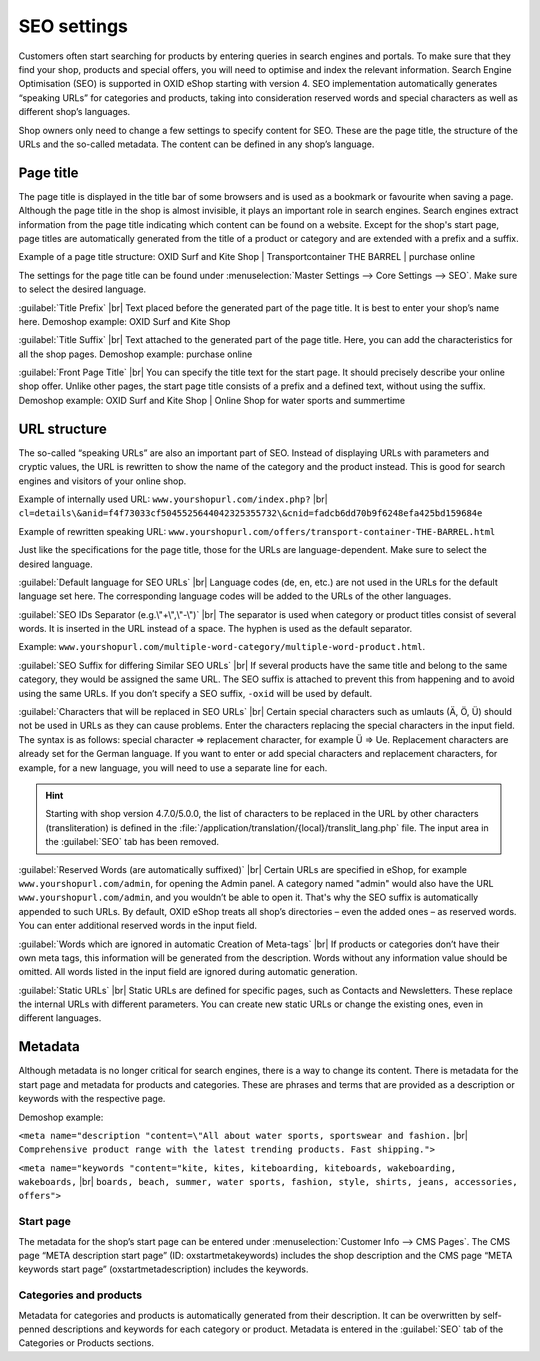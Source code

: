 ﻿SEO settings
============

Customers often start searching for products by entering queries in search engines and portals. To make sure that they find your shop, products and special offers, you will need to optimise and index the relevant information. Search Engine Optimisation (SEO) is supported in OXID eShop starting with version 4. SEO implementation automatically generates “speaking URLs” for categories and products, taking into consideration reserved words and special characters as well as different shop’s languages.

Shop owners only need to change a few settings to specify content for SEO. These are the page title, the structure of the URLs and the so-called metadata. The content can be defined in any shop’s language.

Page title
----------
The page title is displayed in the title bar of some browsers and is used as a bookmark or favourite when saving a page. Although the page title in the shop is almost invisible, it plays an important role in search engines. Search engines extract information from the page title indicating which content can be found on a website. Except for the shop's start page, page titles are automatically generated from the title of a product or category and are extended with a prefix and a suffix.

Example of a page title structure: OXID Surf and Kite Shop | Transportcontainer THE BARREL | purchase online

The settings for the page title can be found under :menuselection:`Master Settings --> Core Settings --> SEO`. Make sure to select the desired language.

:guilabel:`Title Prefix` |br|
Text placed before the generated part of the page title. It is best to enter your shop’s name here. Demoshop example: OXID Surf and Kite Shop

:guilabel:`Title Suffix` |br|
Text attached to the generated part of the page title. Here, you can add the characteristics for all the shop pages. Demoshop example: purchase online

:guilabel:`Front Page Title` |br|
You can specify the title text for the start page. It should precisely describe your online shop offer. Unlike other pages, the start page title consists of a prefix and a defined text, without using the suffix. Demoshop example: OXID Surf and Kite Shop | Online Shop for water sports and summertime

URL structure
-------------
The so-called “speaking URLs” are also an important part of SEO. Instead of displaying URLs with parameters and cryptic values, the URL is rewritten to show the name of the category and the product instead. This is good for search engines and visitors of your online shop.

Example of internally used URL: ``www.yourshopurl.com/index.php?`` |br|
``cl=details\&anid=f4f73033cf5045525644042325355732\&cnid=fadcb6dd70b9f6248efa425bd159684e``

Example of rewritten speaking URL: ``www.yourshopurl.com/offers/transport-container-THE-BARREL.html``

Just like the specifications for the page title, those for the URLs are language-dependent. Make sure to select the desired language.

:guilabel:`Default language for SEO URLs` |br|
Language codes (de, en, etc.) are not used in the URLs for the default language set here. The corresponding language codes will be added to the URLs of the other languages.

:guilabel:`SEO IDs Separator (e.g.\"+\",\"-\")` |br|
The separator is used when category or product titles consist of several words. It is inserted in the URL instead of a space. The hyphen is used as the default separator.

Example: ``www.yourshopurl.com/multiple-word-category/multiple-word-product.html``.

:guilabel:`SEO Suffix for differing Similar SEO URLs` |br|
If several products have the same title and belong to the same category, they would be assigned the same URL. The SEO suffix is attached to prevent this from happening and to avoid using the same URLs. If you don’t specify a SEO suffix, ``-oxid`` will be used by default.

:guilabel:`Characters that will be replaced in SEO URLs` |br|
Certain special characters such as umlauts (Ä, Ö, Ü) should not be used in URLs as they can cause problems. Enter the characters replacing the special characters in the input field. The syntax is as follows: special character =\> replacement character, for example Ü =\> Ue. Replacement characters are already set for the German language. If you want to enter or add special characters and replacement characters, for example, for a new language, you will need to use a separate line for each.

.. hint:: Starting with shop version 4.7.0/5.0.0, the list of characters to be replaced in the URL by other characters (transliteration) is defined in the :file:`/application/translation/{local}/translit_lang.php` file. The input area in the :guilabel:`SEO` tab has been removed.

:guilabel:`Reserved Words (are automatically suffixed)` |br|
Certain URLs are specified in eShop, for example ``www.yourshopurl.com/admin``, for opening the Admin panel. A category named \"admin\" would also have the URL ``www.yourshopurl.com/admin``, and you wouldn’t be able to open it. That's why the SEO suffix is automatically appended to such URLs. By default, OXID eShop treats all shop’s directories – even the added ones – as reserved words. You can enter additional reserved words in the input field.

:guilabel:`Words which are ignored in automatic Creation of Meta-tags` |br|
If products or categories don’t have their own meta tags, this information will be generated from the description. Words without any information value should be omitted. All words listed in the input field are ignored during automatic generation.

:guilabel:`Static URLs` |br|
Static URLs are defined for specific pages, such as Contacts and Newsletters. These replace the internal URLs with different parameters. You can create new static URLs or change the existing ones, even in different languages.

Metadata
--------
Although metadata is no longer critical for search engines, there is a way to change its content. There is metadata for the start page and metadata for products and categories. These are phrases and terms that are provided as a description or keywords with the respective page.

Demoshop example:

``<meta name="description "content=\"All about water sports, sportswear and fashion.`` |br|
``Comprehensive product range with the latest trending products. Fast shipping.">``

``<meta name="keywords "content="kite, kites, kiteboarding, kiteboards, wakeboarding, wakeboards,`` |br|
``boards, beach, summer, water sports, fashion, style, shirts, jeans, accessories, offers">``

Start page
^^^^^^^^^^
The metadata for the shop’s start page can be entered under :menuselection:`Customer Info --> CMS Pages`. The CMS page “META description start page” (ID: oxstartmetakeywords) includes the shop description and the CMS page “META keywords start page” (oxstartmetadescription) includes the keywords.

Categories and products
^^^^^^^^^^^^^^^^^^^^^^^
Metadata for categories and products is automatically generated from their description. It can be overwritten by self-penned descriptions and keywords for each category or product. Metadata is entered in the :guilabel:`SEO` tab of the Categories or Products sections.

.. Intern: oxbabi, Status: